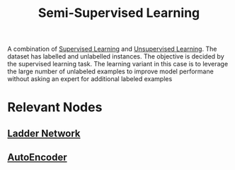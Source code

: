 :PROPERTIES:
:ID:       322ac854-7baf-41e2-8895-c33b2ef08f91
:END:
#+title: Semi-Supervised Learning
#+filetags: :ml:


A combination of [[id:90bcd50c-a360-4fd2-a5f2-356a6c7035cd][Supervised Learning]] and [[id:fded2ca7-e60a-4c83-842f-bc60f1ea5260][Unsupervised Learning]].
The dataset has labelled and unlabelled instances.
The objective is decided by the supervised learning task.
The learning variant in this case is to leverage the large number of unlabeled examples to improve model performane without asking an expert for additional labeled examples

* Relevant Nodes
** [[id:ea38c632-0acc-48d3-8515-d4e944f7d554][Ladder Network]]
** [[id:81985887-7ea1-4b4d-b8b9-f2437e887af7][AutoEncoder]]
